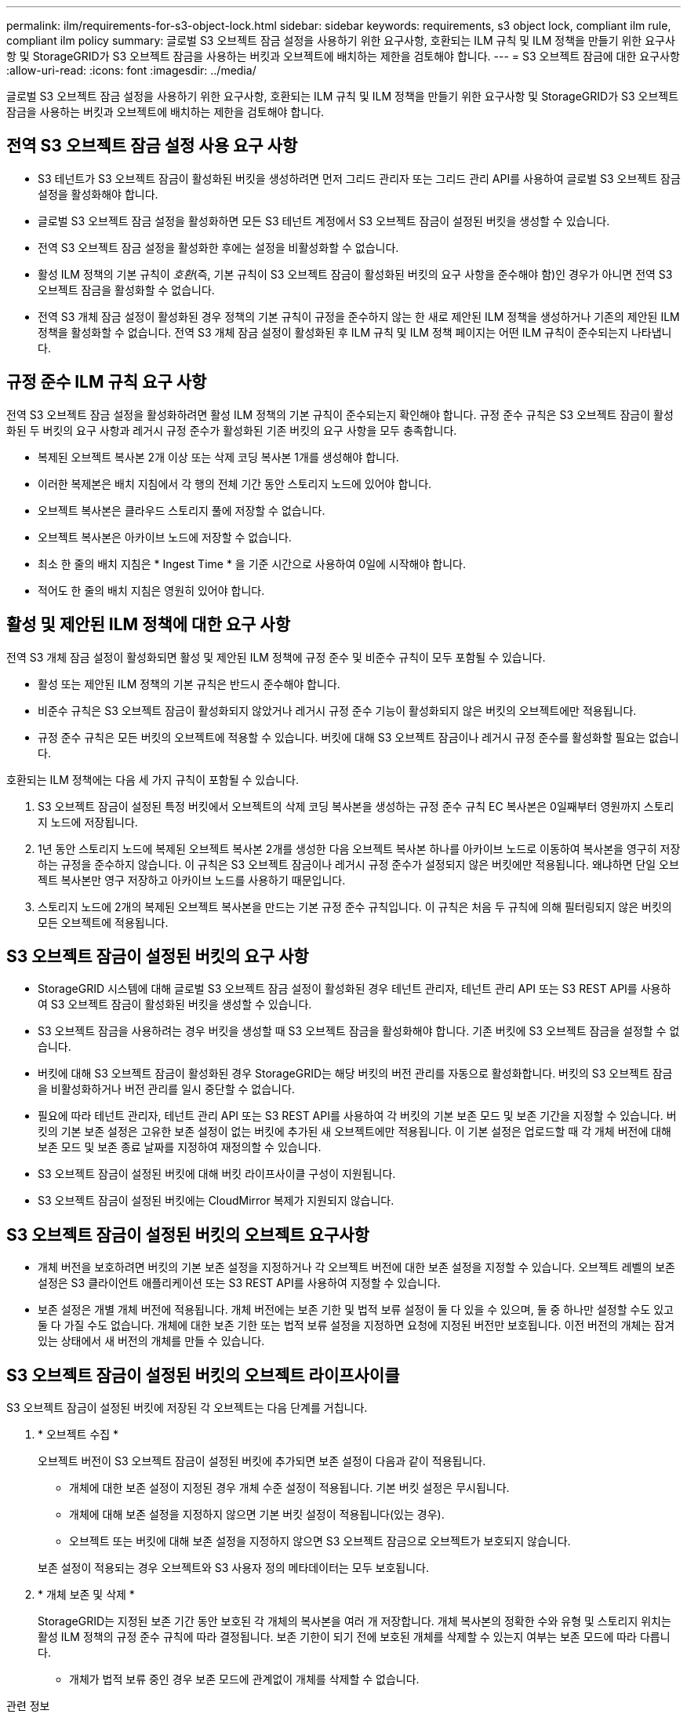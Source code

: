 ---
permalink: ilm/requirements-for-s3-object-lock.html 
sidebar: sidebar 
keywords: requirements, s3 object lock, compliant ilm rule, compliant ilm policy 
summary: 글로벌 S3 오브젝트 잠금 설정을 사용하기 위한 요구사항, 호환되는 ILM 규칙 및 ILM 정책을 만들기 위한 요구사항 및 StorageGRID가 S3 오브젝트 잠금을 사용하는 버킷과 오브젝트에 배치하는 제한을 검토해야 합니다. 
---
= S3 오브젝트 잠금에 대한 요구사항
:allow-uri-read: 
:icons: font
:imagesdir: ../media/


[role="lead"]
글로벌 S3 오브젝트 잠금 설정을 사용하기 위한 요구사항, 호환되는 ILM 규칙 및 ILM 정책을 만들기 위한 요구사항 및 StorageGRID가 S3 오브젝트 잠금을 사용하는 버킷과 오브젝트에 배치하는 제한을 검토해야 합니다.



== 전역 S3 오브젝트 잠금 설정 사용 요구 사항

* S3 테넌트가 S3 오브젝트 잠금이 활성화된 버킷을 생성하려면 먼저 그리드 관리자 또는 그리드 관리 API를 사용하여 글로벌 S3 오브젝트 잠금 설정을 활성화해야 합니다.
* 글로벌 S3 오브젝트 잠금 설정을 활성화하면 모든 S3 테넌트 계정에서 S3 오브젝트 잠금이 설정된 버킷을 생성할 수 있습니다.
* 전역 S3 오브젝트 잠금 설정을 활성화한 후에는 설정을 비활성화할 수 없습니다.
* 활성 ILM 정책의 기본 규칙이 _호환_(즉, 기본 규칙이 S3 오브젝트 잠금이 활성화된 버킷의 요구 사항을 준수해야 함)인 경우가 아니면 전역 S3 오브젝트 잠금을 활성화할 수 없습니다.
* 전역 S3 개체 잠금 설정이 활성화된 경우 정책의 기본 규칙이 규정을 준수하지 않는 한 새로 제안된 ILM 정책을 생성하거나 기존의 제안된 ILM 정책을 활성화할 수 없습니다. 전역 S3 개체 잠금 설정이 활성화된 후 ILM 규칙 및 ILM 정책 페이지는 어떤 ILM 규칙이 준수되는지 나타냅니다.




== 규정 준수 ILM 규칙 요구 사항

전역 S3 오브젝트 잠금 설정을 활성화하려면 활성 ILM 정책의 기본 규칙이 준수되는지 확인해야 합니다. 규정 준수 규칙은 S3 오브젝트 잠금이 활성화된 두 버킷의 요구 사항과 레거시 규정 준수가 활성화된 기존 버킷의 요구 사항을 모두 충족합니다.

* 복제된 오브젝트 복사본 2개 이상 또는 삭제 코딩 복사본 1개를 생성해야 합니다.
* 이러한 복제본은 배치 지침에서 각 행의 전체 기간 동안 스토리지 노드에 있어야 합니다.
* 오브젝트 복사본은 클라우드 스토리지 풀에 저장할 수 없습니다.
* 오브젝트 복사본은 아카이브 노드에 저장할 수 없습니다.
* 최소 한 줄의 배치 지침은 * Ingest Time * 을 기준 시간으로 사용하여 0일에 시작해야 합니다.
* 적어도 한 줄의 배치 지침은 영원히 있어야 합니다.




== 활성 및 제안된 ILM 정책에 대한 요구 사항

전역 S3 개체 잠금 설정이 활성화되면 활성 및 제안된 ILM 정책에 규정 준수 및 비준수 규칙이 모두 포함될 수 있습니다.

* 활성 또는 제안된 ILM 정책의 기본 규칙은 반드시 준수해야 합니다.
* 비준수 규칙은 S3 오브젝트 잠금이 활성화되지 않았거나 레거시 규정 준수 기능이 활성화되지 않은 버킷의 오브젝트에만 적용됩니다.
* 규정 준수 규칙은 모든 버킷의 오브젝트에 적용할 수 있습니다. 버킷에 대해 S3 오브젝트 잠금이나 레거시 규정 준수를 활성화할 필요는 없습니다.


호환되는 ILM 정책에는 다음 세 가지 규칙이 포함될 수 있습니다.

. S3 오브젝트 잠금이 설정된 특정 버킷에서 오브젝트의 삭제 코딩 복사본을 생성하는 규정 준수 규칙 EC 복사본은 0일째부터 영원까지 스토리지 노드에 저장됩니다.
. 1년 동안 스토리지 노드에 복제된 오브젝트 복사본 2개를 생성한 다음 오브젝트 복사본 하나를 아카이브 노드로 이동하여 복사본을 영구히 저장하는 규정을 준수하지 않습니다. 이 규칙은 S3 오브젝트 잠금이나 레거시 규정 준수가 설정되지 않은 버킷에만 적용됩니다. 왜냐하면 단일 오브젝트 복사본만 영구 저장하고 아카이브 노드를 사용하기 때문입니다.
. 스토리지 노드에 2개의 복제된 오브젝트 복사본을 만드는 기본 규정 준수 규칙입니다. 이 규칙은 처음 두 규칙에 의해 필터링되지 않은 버킷의 모든 오브젝트에 적용됩니다.




== S3 오브젝트 잠금이 설정된 버킷의 요구 사항

* StorageGRID 시스템에 대해 글로벌 S3 오브젝트 잠금 설정이 활성화된 경우 테넌트 관리자, 테넌트 관리 API 또는 S3 REST API를 사용하여 S3 오브젝트 잠금이 활성화된 버킷을 생성할 수 있습니다.
* S3 오브젝트 잠금을 사용하려는 경우 버킷을 생성할 때 S3 오브젝트 잠금을 활성화해야 합니다. 기존 버킷에 S3 오브젝트 잠금을 설정할 수 없습니다.
* 버킷에 대해 S3 오브젝트 잠금이 활성화된 경우 StorageGRID는 해당 버킷의 버전 관리를 자동으로 활성화합니다. 버킷의 S3 오브젝트 잠금을 비활성화하거나 버전 관리를 일시 중단할 수 없습니다.
* 필요에 따라 테넌트 관리자, 테넌트 관리 API 또는 S3 REST API를 사용하여 각 버킷의 기본 보존 모드 및 보존 기간을 지정할 수 있습니다. 버킷의 기본 보존 설정은 고유한 보존 설정이 없는 버킷에 추가된 새 오브젝트에만 적용됩니다. 이 기본 설정은 업로드할 때 각 개체 버전에 대해 보존 모드 및 보존 종료 날짜를 지정하여 재정의할 수 있습니다.
* S3 오브젝트 잠금이 설정된 버킷에 대해 버킷 라이프사이클 구성이 지원됩니다.
* S3 오브젝트 잠금이 설정된 버킷에는 CloudMirror 복제가 지원되지 않습니다.




== S3 오브젝트 잠금이 설정된 버킷의 오브젝트 요구사항

* 개체 버전을 보호하려면 버킷의 기본 보존 설정을 지정하거나 각 오브젝트 버전에 대한 보존 설정을 지정할 수 있습니다. 오브젝트 레벨의 보존 설정은 S3 클라이언트 애플리케이션 또는 S3 REST API를 사용하여 지정할 수 있습니다.
* 보존 설정은 개별 개체 버전에 적용됩니다. 개체 버전에는 보존 기한 및 법적 보류 설정이 둘 다 있을 수 있으며, 둘 중 하나만 설정할 수도 있고 둘 다 가질 수도 없습니다. 개체에 대한 보존 기한 또는 법적 보류 설정을 지정하면 요청에 지정된 버전만 보호됩니다. 이전 버전의 개체는 잠겨 있는 상태에서 새 버전의 개체를 만들 수 있습니다.




== S3 오브젝트 잠금이 설정된 버킷의 오브젝트 라이프사이클

S3 오브젝트 잠금이 설정된 버킷에 저장된 각 오브젝트는 다음 단계를 거칩니다.

. * 오브젝트 수집 *
+
오브젝트 버전이 S3 오브젝트 잠금이 설정된 버킷에 추가되면 보존 설정이 다음과 같이 적용됩니다.

+
** 개체에 대한 보존 설정이 지정된 경우 개체 수준 설정이 적용됩니다. 기본 버킷 설정은 무시됩니다.
** 개체에 대해 보존 설정을 지정하지 않으면 기본 버킷 설정이 적용됩니다(있는 경우).
** 오브젝트 또는 버킷에 대해 보존 설정을 지정하지 않으면 S3 오브젝트 잠금으로 오브젝트가 보호되지 않습니다.


+
보존 설정이 적용되는 경우 오브젝트와 S3 사용자 정의 메타데이터는 모두 보호됩니다.

. * 개체 보존 및 삭제 *
+
StorageGRID는 지정된 보존 기간 동안 보호된 각 개체의 복사본을 여러 개 저장합니다. 개체 복사본의 정확한 수와 유형 및 스토리지 위치는 활성 ILM 정책의 규정 준수 규칙에 따라 결정됩니다. 보존 기한이 되기 전에 보호된 개체를 삭제할 수 있는지 여부는 보존 모드에 따라 다릅니다.

+
** 개체가 법적 보류 중인 경우 보존 모드에 관계없이 개체를 삭제할 수 없습니다.




.관련 정보
* link:../tenant/creating-s3-bucket.html["S3 버킷을 생성합니다"]
* link:../tenant/update-default-retention-settings.html["S3 오브젝트 잠금 기본 보존 업데이트"]
* link:../s3/use-s3-api-for-s3-object-lock.html["S3 REST API를 사용하여 S3 오브젝트 잠금을 구성합니다"]
* link:example-7-compliant-ilm-policy-for-s3-object-lock.html["예 7: S3 오브젝트 잠금에 대한 규정 준수 ILM 정책"]

